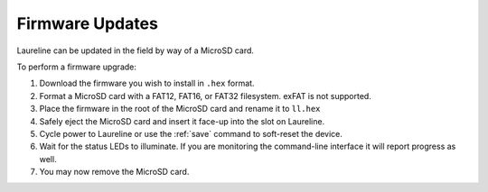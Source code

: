 Firmware Updates
****************

Laureline can be updated in the field by way of a MicroSD card.

To perform a firmware upgrade:

#. Download the firmware you wish to install in ``.hex`` format.
#. Format a MicroSD card with a FAT12, FAT16, or FAT32 filesystem. exFAT is not supported.
#. Place the firmware in the root of the MicroSD card and rename it to ``ll.hex``
#. Safely eject the MicroSD card and insert it face-up into the slot on Laureline.
#. Cycle power to Laureline or use the :ref:`save` command to soft-reset the device.
#. Wait for the status LEDs to illuminate. If you are monitoring the command-line interface it will report progress as well.
#. You may now remove the MicroSD card.
